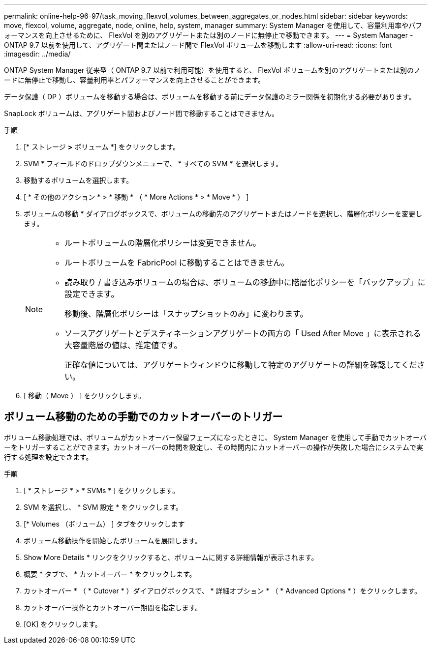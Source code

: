 ---
permalink: online-help-96-97/task_moving_flexvol_volumes_between_aggregates_or_nodes.html 
sidebar: sidebar 
keywords: move, flexcol, volume, aggregate, node, online, help, system, manager 
summary: System Manager を使用して、容量利用率やパフォーマンスを向上させるために、 FlexVol を別のアグリゲートまたは別のノードに無停止で移動できます。 
---
= System Manager - ONTAP 9.7 以前を使用して、アグリゲート間またはノード間で FlexVol ボリュームを移動します
:allow-uri-read: 
:icons: font
:imagesdir: ../media/


[role="lead"]
ONTAP System Manager 従来型（ ONTAP 9.7 以前で利用可能）を使用すると、 FlexVol ボリュームを別のアグリゲートまたは別のノードに無停止で移動し、容量利用率とパフォーマンスを向上させることができます。

データ保護（ DP ）ボリュームを移動する場合は、ボリュームを移動する前にデータ保護のミラー関係を初期化する必要があります。

SnapLock ボリュームは、アグリゲート間およびノード間で移動することはできません。

.手順
. [* ストレージ *>* ボリューム *] をクリックします。
. SVM * フィールドのドロップダウンメニューで、 * すべての SVM * を選択します。
. 移動するボリュームを選択します。
. [ * その他のアクション * > * 移動 * （ * More Actions * > * Move * ） ]
. ボリュームの移動 * ダイアログボックスで、ボリュームの移動先のアグリゲートまたはノードを選択し、階層化ポリシーを変更します。
+
[NOTE]
====
** ルートボリュームの階層化ポリシーは変更できません。
** ルートボリュームを FabricPool に移動することはできません。
** 読み取り / 書き込みボリュームの場合は、ボリュームの移動中に階層化ポリシーを「バックアップ」に設定できます。
+
移動後、階層化ポリシーは「スナップショットのみ」に変わります。

** ソースアグリゲートとデスティネーションアグリゲートの両方の「 Used After Move 」に表示される大容量階層の値は、推定値です。
+
正確な値については、アグリゲートウィンドウに移動して特定のアグリゲートの詳細を確認してください。



====
. [ 移動（ Move ） ] をクリックします。




== ボリューム移動のための手動でのカットオーバーのトリガー

ボリューム移動処理では、ボリュームがカットオーバー保留フェーズになったときに、 System Manager を使用して手動でカットオーバーをトリガーすることができます。カットオーバーの時間を設定し、その時間内にカットオーバーの操作が失敗した場合にシステムで実行する処理を設定できます。

.手順
. [ * ストレージ * > * SVMs * ] をクリックします。
. SVM を選択し、 * SVM 設定 * をクリックします。
. [* Volumes （ボリューム） ] タブをクリックします
. ボリューム移動操作を開始したボリュームを展開します。
. Show More Details * リンクをクリックすると、ボリュームに関する詳細情報が表示されます。
. 概要 * タブで、 * カットオーバー * をクリックします。
. カットオーバー * （ * Cutover * ）ダイアログボックスで、 * 詳細オプション * （ * Advanced Options * ）をクリックします。
. カットオーバー操作とカットオーバー期間を指定します。
. [OK] をクリックします。

